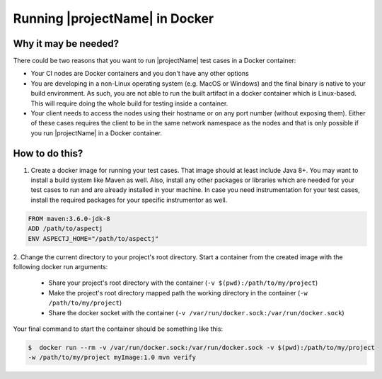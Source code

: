 ===============================
Running |projectName| in Docker
===============================


Why it may be needed?
=====================

There could be two reasons that you want to run |projectName| test cases in a Docker container:

* Your CI nodes are Docker containers and you don't have any other options
* You are developing in a non-Linux operating system (e.g. MacOS or Windows) and the final binary is native to your build
  environment. As such, you are not able to run the built artifact in a docker container which is Linux-based. This will
  require doing the whole build for testing inside a container.
* Your client needs to access the nodes using their hostname or on any port number (without exposing them).
  Either of these cases requires the client to be in the same network namespace as the nodes and that is only
  possible if you run |projectName| in a Docker container.


How to do this?
===============

1. Create a docker image for running your test cases. That image should at least include Java 8+. You may want
   to install a build system like Maven as well. Also, install any other packages or libraries which are needed for your test
   cases to run and are already installed in your machine. In case you need instrumentation for your test cases, install
   the required packages for your specific instrumentor as well.

.. code-block:: docker

    FROM maven:3.6.0-jdk-8
    ADD /path/to/aspectj
    ENV ASPECTJ_HOME="/path/to/aspectj"

2. Change the current directory to your project's root directory. Start a container from the created image with the
following docker run arguments:

    * Share your project's root directory with the container (``-v $(pwd):/path/to/my/project``)
    * Make the project's root directory mapped path the working directory in the container (``-w /path/to/my/project``)
    * Share the docker socket with the container (``-v /var/run/docker.sock:/var/run/docker.sock``)

Your final command to start the container should be something like this:

.. code-block:: shell

    $  docker run --rm -v /var/run/docker.sock:/var/run/docker.sock -v $(pwd):/path/to/my/project
    -w /path/to/my/project myImage:1.0 mvn verify